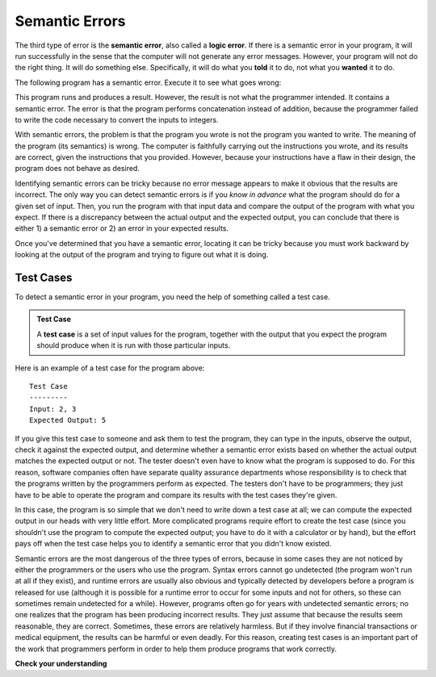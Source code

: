 ..  Copyright (C)  Brad Miller, David Ranum, Jeffrey Elkner, Peter Wentworth, Allen B. Downey, Chris
    Meyers, and Dario Mitchell.  Permission is granted to copy, distribute
    and/or modify this document under the terms of the GNU Free Documentation
    License, Version 1.3 or any later version published by the Free Software
    Foundation; with Invariant Sections being Forward, Prefaces, and
    Contributor List, no Front-Cover Texts, and no Back-Cover Texts.  A copy of
    the license is included in the section entitled "GNU Free Documentation
    License".

.. qnum::
   :prefix: debug-6-
   :start: 1

.. index:: semantic error, logic error, error; semantic, error; logic, test case
    single: Holmes, Sherlock
    single: Doyle, Arthur Conan
    single: Linux

Semantic Errors
===============

The third type of error is the **semantic error**, also called a **logic error**. If there is a semantic error
in your program, it will run successfully in the sense that the computer will
not generate any error messages.  However, your program will not do the right thing. It will do
something else. Specifically, it will do what you **told** it to do, not what you **wanted** it to do.

The following program has a semantic error. Execute it to see what goes wrong:

.. activecode:: logicerr_sum

    num1 = input('Enter a number:')
    num2 = input('Enter another number:')
    sum = num1 + num2

    print('The sum of', num1, 'and', num2, 'is', sum)

This program runs and produces a result. However, the result is not what the programmer intended. It contains
a semantic error. The error is that the program performs concatenation instead of addition, because the programmer
failed to write the code necessary to convert the inputs to integers.

With semantic errors, the problem is that the program you wrote is not the program you wanted to
write. The meaning of the program (its semantics) is wrong. The computer is 
faithfully carrying out the instructions you wrote, and its results
are correct, given the instructions that you provided. However, because your instructions 
have a flaw in their design, the program does not behave as desired. 

Identifying semantic errors can be tricky because no error message appears to make it obvious that the results are
incorrect. The only way you can detect semantic errors is if you *know in advance* what the program should do for a given set
of input. Then, you run the program with that input data and compare the output of the program with what you expect. If
there is a discrepancy between the actual output and the expected output, you can conclude that there is either 1) a
semantic error or 2) an error in your expected results.

Once you've determined that you have a semantic error, locating it can be tricky because you must work
backward by looking at the output of the program and trying to figure out what it is doing.

Test Cases
----------

To detect a semantic error in your program, you need the help of something called a test case. 

.. admonition:: Test Case

   A **test case** is a set of input values for the program, together with the output that you expect the program should produce when it is run with those particular
   inputs. 

Here is an example of a test case for the program above::

   Test Case
   ---------
   Input: 2, 3
   Expected Output: 5

If you give this test case to someone and ask them to test the program, they can type in the inputs, observe the output,
check it against the expected output, and determine whether a semantic error exists based on whether the actual output
matches the expected output or not. The tester doesn't even have to know what the program is supposed to do. For this reason,
software companies often have separate quality assurance departments whose responsibility is to check that the programs written
by the programmers perform as expected. The testers don't have to be programmers; they just have to be able to operate the
program and compare its results with the test cases they're given.

In this case, the program is so simple that we don't need to write down a test case at all; we can compute the expected output
in our heads with very little effort. More complicated programs require effort to create the test case (since you shouldn't use
the program to compute the expected output; you have to do it with a calculator or by hand), but the effort pays off when 
the test case helps you to identify a semantic error that you didn't know existed.

Semantic errors are the most dangerous of the three types of errors, because in some cases they are not noticed by either
the programmers or the users who use the program. Syntax errors cannot go undetected (the program won't run at all if
they exist), and runtime errors are usually also obvious and typically detected by developers before a program is
released for use (although it is possible for a runtime error to occur for some inputs and not for
others, so these can sometimes remain undetected for a while). However, programs often go for years with undetected
semantic errors; no one realizes that the program has been producing incorrect results. They just assume that because the
results seem reasonable, they are correct. Sometimes, these errors are relatively harmless. But if they involve
financial transactions or medical equipment, the results can be harmful or even deadly. For this reason, creating test
cases is an important part of the work that programmers perform in order to help them produce programs that work
correctly.

**Check your understanding**

.. mchoice:: question4_6_1
   :answer_a: Attempting to divide by 0.
   :answer_b: Forgetting a semi-colon at the end of a statement where one is required.
   :answer_c: Forgetting to divide by 100 when printing a percentage amount.
   :correct: c
   :feedback_a: A semantic error is an error in logic. In this case the program does not produce the correct output because the problem is not solved correctly. This would be considered a run-time error.
   :feedback_b: A semantic error is an error in logic. In this case the program does not produce the correct output because the code can not be processed by the compiler or interpreter. This would be considered a syntax error.
   :feedback_c: This will produce the wrong answer because the programmer implemented the solution incorrectly.  This is a semantic error.
   :practice: T

   Which of the following is a semantic error?

.. mchoice:: question4_6_2
   :answer_a: The programmer.
   :answer_b: The compiler / interpreter.
   :answer_c: The computer.
   :answer_d: The teacher / instructor.
   :correct: a
   :feedback_a: You must fully understand the problem so the you can tell if your program properly solves it.
   :feedback_b: The compiler and / or interpreter will only do what you instruct it to do. It does not understand what the problem is that you want to solve.
   :feedback_c: The computer does not understand your problem. It just executes the instructions that it is given.
   :feedback_d: Your teacher and instructor may be able to find most of your semantic errors, but only because they have experience solving problems.  However it is your responsibility to understand the problem so you can develop a correct solution.
   :practice: T

   Who or what typically finds semantic errors?

